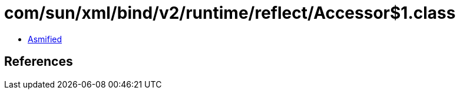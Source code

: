 = com/sun/xml/bind/v2/runtime/reflect/Accessor$1.class

 - link:Accessor$1-asmified.java[Asmified]

== References

